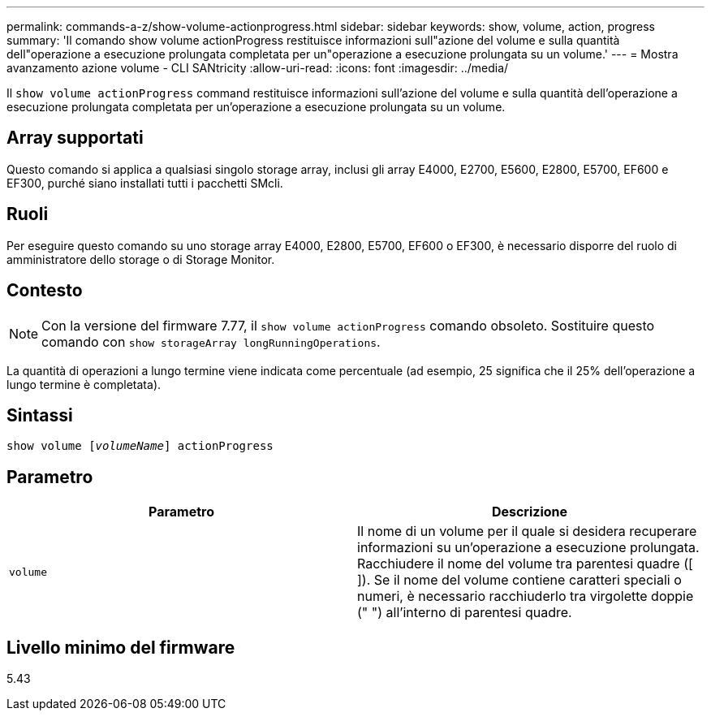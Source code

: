 ---
permalink: commands-a-z/show-volume-actionprogress.html 
sidebar: sidebar 
keywords: show, volume, action, progress 
summary: 'Il comando show volume actionProgress restituisce informazioni sull"azione del volume e sulla quantità dell"operazione a esecuzione prolungata completata per un"operazione a esecuzione prolungata su un volume.' 
---
= Mostra avanzamento azione volume - CLI SANtricity
:allow-uri-read: 
:icons: font
:imagesdir: ../media/


[role="lead"]
Il `show volume actionProgress` command restituisce informazioni sull'azione del volume e sulla quantità dell'operazione a esecuzione prolungata completata per un'operazione a esecuzione prolungata su un volume.



== Array supportati

Questo comando si applica a qualsiasi singolo storage array, inclusi gli array E4000, E2700, E5600, E2800, E5700, EF600 e EF300, purché siano installati tutti i pacchetti SMcli.



== Ruoli

Per eseguire questo comando su uno storage array E4000, E2800, E5700, EF600 o EF300, è necessario disporre del ruolo di amministratore dello storage o di Storage Monitor.



== Contesto

[NOTE]
====
Con la versione del firmware 7.77, il `show volume actionProgress` comando obsoleto. Sostituire questo comando con `show storageArray longRunningOperations`.

====
La quantità di operazioni a lungo termine viene indicata come percentuale (ad esempio, 25 significa che il 25% dell'operazione a lungo termine è completata).



== Sintassi

[source, cli, subs="+macros"]
----
show volume pass:quotes[[_volumeName_]] actionProgress
----


== Parametro

[cols="2*"]
|===
| Parametro | Descrizione 


 a| 
`volume`
 a| 
Il nome di un volume per il quale si desidera recuperare informazioni su un'operazione a esecuzione prolungata. Racchiudere il nome del volume tra parentesi quadre ([ ]). Se il nome del volume contiene caratteri speciali o numeri, è necessario racchiuderlo tra virgolette doppie (" ") all'interno di parentesi quadre.

|===


== Livello minimo del firmware

5.43
